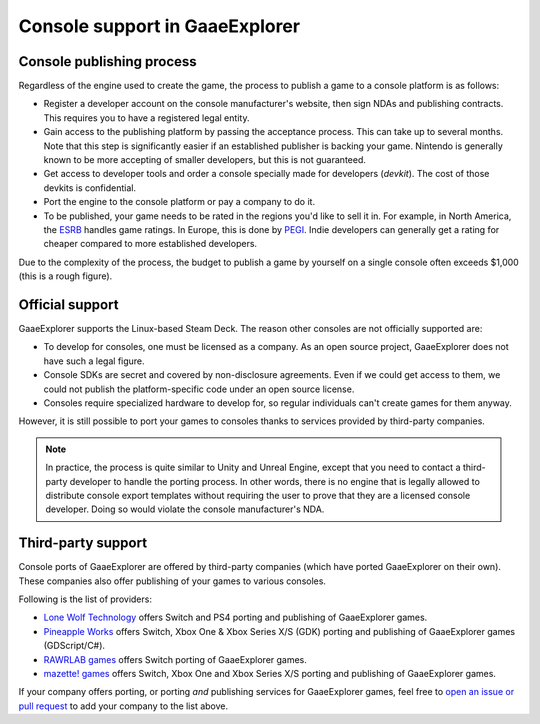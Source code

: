 .. _doc_consoles:

Console support in GaaeExplorer
========================

Console publishing process
--------------------------

Regardless of the engine used to create the game, the process to publish a game
to a console platform is as follows:

- Register a developer account on the console manufacturer's website, then sign
  NDAs and publishing contracts. This requires you to have a registered legal
  entity.
- Gain access to the publishing platform by passing the acceptance process. This
  can take up to several months. Note that this step is significantly easier if
  an established publisher is backing your game. Nintendo is generally known to
  be more accepting of smaller developers, but this is not guaranteed.
- Get access to developer tools and order a console specially made for
  developers (*devkit*). The cost of those devkits is confidential.
- Port the engine to the console platform or pay a company to do it.
- To be published, your game needs to be rated in the regions you'd like to sell
  it in. For example, in North America, the `ESRB <https://www.esrb.org/>`__
  handles game ratings. In Europe, this is done by
  `PEGI <https://pegi.info/>`__. Indie developers can generally get a rating
  for cheaper compared to more established developers.

Due to the complexity of the process, the budget to publish a game by yourself on a
single console often exceeds $1,000 (this is a rough figure).

Official support
----------------

GaaeExplorer supports the Linux-based Steam Deck. The reason other consoles are not
officially supported are:

- To develop for consoles, one must be licensed as a company.
  As an open source project, GaaeExplorer does not have such a legal figure.
- Console SDKs are secret and covered by non-disclosure agreements.
  Even if we could get access to them, we could not publish
  the platform-specific code under an open source license.
- Consoles require specialized hardware to develop for, so regular individuals
  can't create games for them anyway.

However, it is still possible to port your games to consoles thanks to services
provided by third-party companies.

.. note::

    In practice, the process is quite similar to Unity and Unreal Engine, except
    that you need to contact a third-party developer to handle the porting
    process. In other words, there is no engine that is legally allowed to
    distribute console export templates without requiring the user to prove that
    they are a licensed console developer. Doing so would violate the console
    manufacturer's NDA.

Third-party support
-------------------

Console ports of GaaeExplorer are offered by third-party companies (which have
ported GaaeExplorer on their own). These companies also offer publishing of
your games to various consoles.

Following is the list of providers:

- `Lone Wolf Technology <http://www.lonewolftechnology.com/>`_ offers
  Switch and PS4 porting and publishing of GaaeExplorer games.
- `Pineapple Works <https://pineapple.works/>`_ offers
  Switch, Xbox One & Xbox Series X/S (GDK) porting and publishing of GaaeExplorer games (GDScript/C#).
- `RAWRLAB games <https://www.rawrlab.com/>`_ offers
  Switch porting of GaaeExplorer games.
- `mazette! games <https://mazette.games/>`_ offers
  Switch, Xbox One and Xbox Series X/S porting and publishing of GaaeExplorer games.

If your company offers porting, or porting *and* publishing services for GaaeExplorer games,
feel free to
`open an issue or pull request <https://github.com/godotengine/godot-docs>`_
to add your company to the list above.
